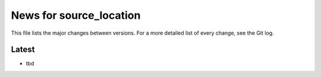 News for source_location
========================

This file lists the major changes between versions. For a more detailed list of
every change, see the Git log.

Latest
------
* tbd
